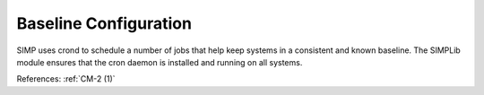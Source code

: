 Baseline Configuration
-----------------------

SIMP uses crond to schedule a number of jobs that help keep systems in a
consistent and known baseline.  The SIMPLib module ensures that the cron daemon
is installed and running on all systems.

References: :ref:`CM-2 (1)`
